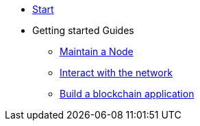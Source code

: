 * xref:start.adoc[Start]
* Getting started Guides
** xref:maintain-node.adoc[Maintain a Node]
** xref:interact-with-network.adoc[Interact with the network]
** xref:build-blockchain-app.adoc[Build a blockchain application]


